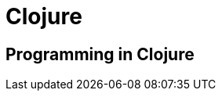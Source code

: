 = Clojure

:tags:     clojure, programming
:category: coding
:slug:     clojure-programming
:authors:  Mathieu Kerjouan
:summary:  Clojure programming notes 
:lang:     en
:draft:    true

== Programming in Clojure